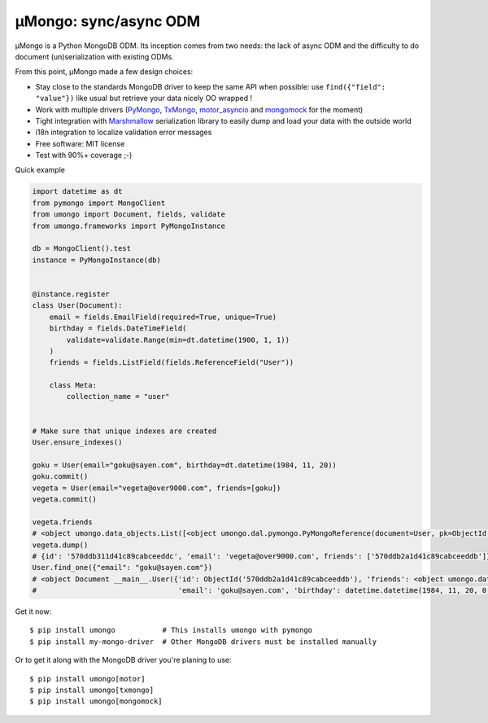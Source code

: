 ======================
μMongo: sync/async ODM
======================

|pypi| |build-status| |pre-commit| |docs|

.. |pypi| image:: https://badgen.net/pypi/v/umongo
    :target: https://pypi.org/project/umongo/
    :alt: Latest version

.. |build-status| image:: https://github.com/Scille/umongo/actions/workflows/build-release.yml/badge.svg
    :target: https://github.com/Scille/umongo/actions/workflows/build-release.yml
    :alt: Build status

.. |pre-commit| image:: https://results.pre-commit.ci/badge/github/Scille/umongo/main.svg
   :target: https://results.pre-commit.ci/latest/github/Scille/umongo/main
   :alt: pre-commit.ci status

.. |docs| image:: https://readthedocs.org/projects/umongo/badge/
   :target: https://umongo.readthedocs.io/
   :alt: Documentation

μMongo is a Python MongoDB ODM. Its inception comes from two needs:
the lack of async ODM and the difficulty to do document (un)serialization
with existing ODMs.

From this point, μMongo made a few design choices:

- Stay close to the standards MongoDB driver to keep the same API when possible:
  use ``find({"field": "value"})`` like usual but retrieve your data nicely OO wrapped !
- Work with multiple drivers (PyMongo_, TxMongo_, motor_asyncio_ and mongomock_ for the moment)
- Tight integration with Marshmallow_ serialization library to easily
  dump and load your data with the outside world
- i18n integration to localize validation error messages
- Free software: MIT license
- Test with 90%+ coverage ;-)

.. _PyMongo: https://api.mongodb.org/python/current/
.. _TxMongo: https://txmongo.readthedocs.org/en/latest/
.. _motor_asyncio: https://motor.readthedocs.org/en/stable/
.. _mongomock: https://github.com/vmalloc/mongomock
.. _Marshmallow: http://marshmallow.readthedocs.org

Quick example

.. code-block:: python

    import datetime as dt
    from pymongo import MongoClient
    from umongo import Document, fields, validate
    from umongo.frameworks import PyMongoInstance

    db = MongoClient().test
    instance = PyMongoInstance(db)


    @instance.register
    class User(Document):
        email = fields.EmailField(required=True, unique=True)
        birthday = fields.DateTimeField(
            validate=validate.Range(min=dt.datetime(1900, 1, 1))
        )
        friends = fields.ListField(fields.ReferenceField("User"))

        class Meta:
            collection_name = "user"


    # Make sure that unique indexes are created
    User.ensure_indexes()

    goku = User(email="goku@sayen.com", birthday=dt.datetime(1984, 11, 20))
    goku.commit()
    vegeta = User(email="vegeta@over9000.com", friends=[goku])
    vegeta.commit()

    vegeta.friends
    # <object umongo.data_objects.List([<object umongo.dal.pymongo.PyMongoReference(document=User, pk=ObjectId('5717568613adf27be6363f78'))>])>
    vegeta.dump()
    # {id': '570ddb311d41c89cabceeddc', 'email': 'vegeta@over9000.com', friends': ['570ddb2a1d41c89cabceeddb']}
    User.find_one({"email": "goku@sayen.com"})
    # <object Document __main__.User({'id': ObjectId('570ddb2a1d41c89cabceeddb'), 'friends': <object umongo.data_objects.List([])>,
    #                                 'email': 'goku@sayen.com', 'birthday': datetime.datetime(1984, 11, 20, 0, 0)})>

Get it now::

    $ pip install umongo           # This installs umongo with pymongo
    $ pip install my-mongo-driver  # Other MongoDB drivers must be installed manually

Or to get it along with the MongoDB driver you're planing to use::

    $ pip install umongo[motor]
    $ pip install umongo[txmongo]
    $ pip install umongo[mongomock]
